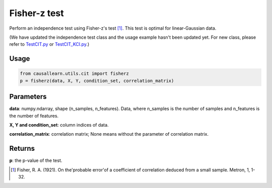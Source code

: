 .. _Fisher-z test:

Fisher-z test
===================================

Perform an independence test using Fisher-z's test [1]_. This test is optimal for linear-Gaussian data.

(We have updated the independence test class and the usage example hasn't been updated yet. For new class, please refer to `TestCIT.py <https://github.com/cmu-phil/causal-learn/blob/main/tests/TestCIT.py>`_ or `TestCIT_KCI.py <https://github.com/cmu-phil/causal-learn/blob/main/tests/TestCIT_KCI.py>`_.)


Usage
--------
.. code-block:: python

    from causallearn.utils.cit import fisherz
    p = fisherz(data, X, Y, condition_set, correlation_matrix)

Parameters
------------
**data**: numpy.ndarray, shape (n_samples, n_features). Data, where n_samples is the number of samples
and n_features is the number of features.

**X, Y and condition_set**: column indices of data.

**correlation_matrix**: correlation matrix; None means without the parameter of correlation matrix.

Returns
-------------
**p**: the p-value of the test.

.. [1] Fisher, R. A. (1921). On the'probable error'of a coefficient of correlation deduced from a small sample. Metron, 1, 1-32.